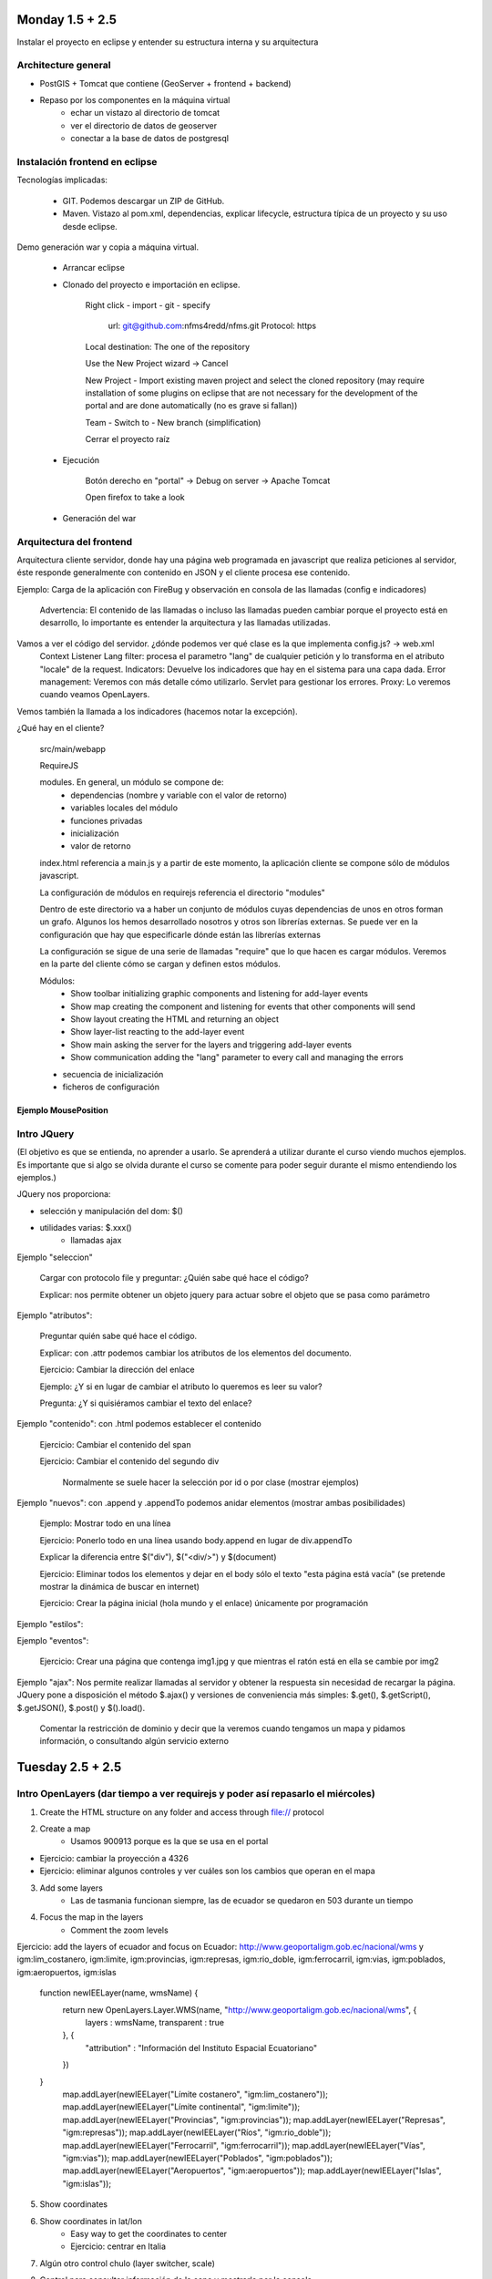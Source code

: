 Monday 1.5 + 2.5
=================

Instalar el proyecto en eclipse y entender su estructura interna y su arquitectura

Architecture general
---------------------

* PostGIS + Tomcat que contiene (GeoServer + frontend + backend)

* Repaso por los componentes en la máquina virtual
	- echar un vistazo al directorio de tomcat
	- ver el directorio de datos de geoserver
	- conectar a la base de datos de postgresql

Instalación frontend en eclipse
-----------------------------------------------------------

Tecnologías implicadas:

	- GIT. Podemos descargar un ZIP de GitHub.
	- Maven. Vistazo al pom.xml, dependencias, explicar lifecycle, estructura típica de un proyecto y su uso desde eclipse.

Demo generación war y copia a máquina virtual.

	* Arrancar eclipse
	
	* Clonado del proyecto e importación en eclipse.
	
		Right click - import - git - specify 
		
			url: git@github.com:nfms4redd/nfms.git
			Protocol: https
		
		Local destination: The one of the repository
		
		Use the New Project wizard -> Cancel
		
		New Project - Import existing maven project and select the cloned repository (may require installation of some plugins on eclipse that are not necessary for the development of the portal and are done automatically (no es grave si fallan))
		
		Team - Switch to - New branch (simplification)
		
		Cerrar el proyecto raíz

	* Ejecución

		Botón derecho en "portal" -> Debug on server -> Apache Tomcat

		Open firefox to take a look
		
	* Generación del war

Arquitectura del frontend
-----------------------------

Arquitectura cliente servidor, donde hay una página web programada en javascript que realiza peticiones al servidor, éste responde generalmente con contenido en JSON y el cliente procesa ese contenido.

Ejemplo: Carga de la aplicación con FireBug y observación en consola de las llamadas (config e indicadores)

	Advertencia: El contenido de las llamadas o incluso las llamadas pueden cambiar porque el proyecto está en desarrollo, lo importante es entender la arquitectura y las llamadas utilizadas.

Vamos a ver el código del servidor. ¿dónde podemos ver qué clase es la que implementa config.js? -> web.xml
	Context Listener
	Lang filter: procesa el parametro "lang" de cualquier petición y lo transforma en el atributo "locale" de la request.
	Indicators: Devuelve los indicadores que hay en el sistema para una capa dada.
	Error management: Veremos con más detalle cómo utilizarlo. Servlet para gestionar los errores.
	Proxy: Lo veremos cuando veamos OpenLayers.

Vemos también la llamada a los indicadores (hacemos notar la excepción).

¿Qué hay en el cliente?

	src/main/webapp

	RequireJS
	
	modules. En general, un módulo se compone de:
		- dependencias (nombre y variable con el valor de retorno)
		- variables locales del módulo
		- funciones privadas
		- inicialización
		- valor de retorno
	
	index.html referencia a main.js y a partir de este momento, la aplicación cliente se compone sólo de módulos javascript.
	
	La configuración de módulos en requirejs referencia el directorio "modules"
	
	Dentro de este directorio va a haber un conjunto de módulos cuyas dependencias de unos en otros forman un grafo. Algunos los hemos desarrollado nosotros y otros son librerías externas. Se puede ver en la configuración que hay que especificarle dónde están las librerías externas
	
	La configuración se sigue de una serie de llamadas "require" que lo que hacen es cargar módulos. Veremos en la parte del cliente cómo se cargan y definen estos módulos.
	
	Módulos:
		- Show toolbar initializing graphic components and listening for add-layer events
		- Show map creating the component and listening for events that other components will send
		- Show layout creating the HTML and returning an object
		- Show layer-list reacting to the add-layer event
		- Show main asking the server for the layers and triggering add-layer events
		- Show communication adding the "lang" parameter to every call and managing the errors
		
	- secuencia de inicialización
	
	- ficheros de configuración

Ejemplo MousePosition
......................

Intro JQuery 
-------------

(El objetivo es que se entienda, no aprender a usarlo. Se aprenderá a utilizar durante el curso viendo muchos ejemplos. Es importante que si algo se olvida durante el curso se comente para poder seguir durante el mismo entendiendo los ejemplos.)

JQuery nos proporciona:

- selección y manipulación del dom: $()
- utilidades varias: $.xxx() 
	- llamadas ajax

Ejemplo "seleccion"

	Cargar con protocolo file y preguntar: ¿Quién sabe qué hace el código?

	Explicar: nos permite obtener un objeto jquery para actuar sobre el objeto que se pasa como parámetro

Ejemplo "atributos": 

	Preguntar quién sabe qué hace el código.

	Explicar: con .attr podemos cambiar los atributos de los elementos del documento.

	Ejercicio: Cambiar la dirección del enlace
	
	Ejemplo: ¿Y si en lugar de cambiar el atributo lo queremos es leer su valor?
	
	Pregunta: ¿Y si quisiéramos cambiar el texto del enlace?

Ejemplo "contenido": con .html podemos establecer el contenido

	Ejercicio: Cambiar el contenido del span
	
	Ejercicio: Cambiar el contenido del segundo div
	
		Normalmente se suele hacer la selección por id o por clase (mostrar ejemplos)
	
Ejemplo "nuevos": con .append y .appendTo podemos anidar elementos (mostrar ambas posibilidades)

	Ejemplo: Mostrar todo en una línea
	
	Ejercicio: Ponerlo todo en una línea usando body.append en lugar de div.appendTo

	Explicar la diferencia entre $("div"), $("<div/>") y $(document)
	
	Ejercicio: Eliminar todos los elementos y dejar en el body sólo el texto "esta página está vacía" (se pretende mostrar la dinámica de buscar en internet)
	
	Ejercicio: Crear la página inicial (hola mundo y el enlace) únicamente por programación
	
Ejemplo "estilos":

Ejemplo "eventos":

	Ejercicio: Crear una página que contenga img1.jpg y que mientras el ratón está en ella se cambie por img2

Ejemplo "ajax": Nos permite realizar llamadas al servidor y obtener la respuesta sin necesidad de recargar la página. JQuery pone a disposición el método $.ajax() y versiones de conveniencia más simples: $.get(), $.getScript(), $.getJSON(), $.post() y $().load().
	
	Comentar la restricción de dominio y decir que la veremos cuando tengamos un mapa y pidamos información, o consultando algún servicio externo

Tuesday 2.5 + 2.5
==================

Intro OpenLayers (dar tiempo a ver requirejs y poder así repasarlo el miércoles)
-----------------------------------------------------------------------------------

1) Create the HTML structure on any folder and access through file:// protocol

2) Create a map
	- Usamos 900913 porque es la que se usa en el portal
	
- Ejercicio: cambiar la proyección a 4326
- Ejercicio: eliminar algunos controles y ver cuáles son los cambios que operan en el mapa

3) Add some layers
	- Las de tasmania funcionan siempre, las de ecuador se quedaron en 503 durante un tiempo

4) Focus the map in the layers
	- Comment the zoom levels
	
Ejercicio: add the layers of ecuador and focus on Ecuador: http://www.geoportaligm.gob.ec/nacional/wms y igm:lim_costanero, igm:limite, igm:provincias, igm:represas, igm:rio_doble, igm:ferrocarril, igm:vias, igm:poblados, igm:aeropuertos, igm:islas

	function newIEELayer(name, wmsName) {
		return new OpenLayers.Layer.WMS(name, "http://www.geoportaligm.gob.ec/nacional/wms", {
			layers : wmsName,
			transparent : true
		}, {
			"attribution" : "Información del Instituto Espacial Ecuatoriano"
		})
	}
		map.addLayer(newIEELayer("Límite costanero", "igm:lim_costanero"));
		map.addLayer(newIEELayer("Límite continental", "igm:limite"));
		map.addLayer(newIEELayer("Provincias", "igm:provincias"));
		map.addLayer(newIEELayer("Represas", "igm:represas"));
		map.addLayer(newIEELayer("Ríos", "igm:rio_doble"));
		map.addLayer(newIEELayer("Ferrocarril", "igm:ferrocarril"));
		map.addLayer(newIEELayer("Vías", "igm:vias"));
		map.addLayer(newIEELayer("Poblados", "igm:poblados"));
		map.addLayer(newIEELayer("Aeropuertos", "igm:aeropuertos"));
		map.addLayer(newIEELayer("Islas", "igm:islas"));

5) Show coordinates
	
6) Show coordinates in lat/lon
	- Easy way to get the coordinates to center
	- Ejercicio: centrar en Italia

7) Algún otro control chulo (layer switcher, scale)

8) Control para consultar información de la capa y mostrarla por la consola
	- Explicar el problem de cross domain: Create a folder in portal and access it through the HTTP protocol
	
9) Custom click con temperatura

Wednesday and Thursday 2.5 + 2.5 + 2.5 + 2.5
==============================================

Modulo en el cliente
---------------------

Intro a requirejs y al event bus
................................
	
	Explicación teórica de RequireJS (ver teoría)
	
	Ejercicios (en caso necesario)
	
		Vamos a mover los componentes que hemos programado en OpenLayers a una aplicación modular similar a la que se está desarrollando en FAO.
		
		Ejemplo "base": Ejercicio ol1 pero creando los dos divs con un módulo main
		
		Variante -jquery: Cargamos jquery y creamos los módulos a continuación
		
		Variante -layout: Dejamos sólo la configuración en main y el layout se mete en el mapa
		
		Ejemplo "mapa": Creamos un módulo que crea un mapa con una capa
		
		Ejercicio: qué pasa si alguien cambia en layour el id del mapa? -> Hacerlo!
		
			Solución: layout puede devolver un valor -> mapa-id
			
		Resumen: Nuevo módulo = crear fichero y añadirlo en la instrucción require de "main"
		
		Ejercicio: Añadir un módulo con los controles de navegación (mapa-nav)
		
		Ejercicio: Añadir un módulo que centre en Ecuador (mapa-center)
		
		Event-bus demo (se puede hacer como ejercicio si hay tiempo)
	
			Ejercicio: Añadir un módulo que ponga en el div de información los controles para añadir una capa (url y nombre) (nueva-capa)
			
			Ejercicio: Añadir un módulo que liste las capas que hay en el mapa (nueva-capa-lista)
		
			Ejercicio: Añadir un control que alerte cuando se añadan más de 3 capas (nueva-capa-limite)
		
			Ejemplo de simplificación con message-bus (nueva-capa-bus)
		
				- Ejercicio: MOdificar la lista de capas para que ponga el nombre del servidor entre paréntesis
			
				- ¿Qué ficheros tenemos que modificar si queremos quitar la lista de capas? 
			
				- Ejemplo: añadimos otro mapa 

Creación de módulos en el portal
......................................

Explicación de los módulos actuales

- i18n

	Ejemplo: título
	
	Ejercicio: Poner abajo a la izquierda enlaces traducidos

- documentación sobre los eventos escuchados

Ejemplo: Creación de un módulo que añada la posición del mapa.

Ejercicio: 

- Creación de un módulo que añada la escala

Ejemplo: Creación de un módulo que instala un botón que abre un diálogo con una URL, un nombre de capa y un grupo en el que añadir la capa.

Ejercicio:

* Creación de un botón que instalar una capa fija creando un grupo fijo

Ejercicio:

* Un módulo que instala una herramienta para obtener la temperatura de la API: http://openweathermap.org/api

Módulo en el servidor
----------------------

Vamos a hacer los ejercicios en la misma aplicación. luego vemos cómo crear un proyecto con todas nuestras modificaciones.

Comentar las dos versiones existentes: Servlet 2.x y Servlet 3.x

Comentar los objetos que tenemos en el ambiente del servidor

	- Filters: autenticación, gestión de parámetros, codificación de resultados (conversión a json), etc.
	- Servlets: Manejo de las llamadas.
	- ContextListeners: Inicialización y liberación de recursos.

Ejercicios

    - servlet hola mundo

    - servlet que devuelva algo en json
    
    - usarlo desde el cliente
    
    - gestionar el error convenientemente (por ejemplo poniendo mal la URL que usa el servlet, que simula que el servicio se ha caído).
    
    - usarlo con el communication -> También podemos poner un "relojito".
    
    - Enviar los contenidos de una capa al servidor (¿esto no es el WFS?)

	- Ejemplo filtro: lang + communication on the client side
	- Ejercicio filtro: sysout logging filter
	(request.getRemoteAddr() + " está accediendo a " + ((HttpServletRequest) request).getRequestURL().toString())

	- Servlet: Listado de módulos
		Comentar al final que esto lo hace ya el ConfigServlet

	- Servlet: Eliminación de un módulo (modificando el Config para que refresque)

	- Ejercicio: Poner una capa no "active" por defecto.
	
	Pregunta: ¿Cómo desplegaríamos todo esto en el servidor? -> Crear un proyecto aparte, empaquetarlo y desplegarlo.

	- Servlet Context: Visualizar la configuración actual.

	- Creación de un proyecto maven war en eclipse con todos los ejercicios y despliegue en el servidor

Friday
=======

Casos prácticos

